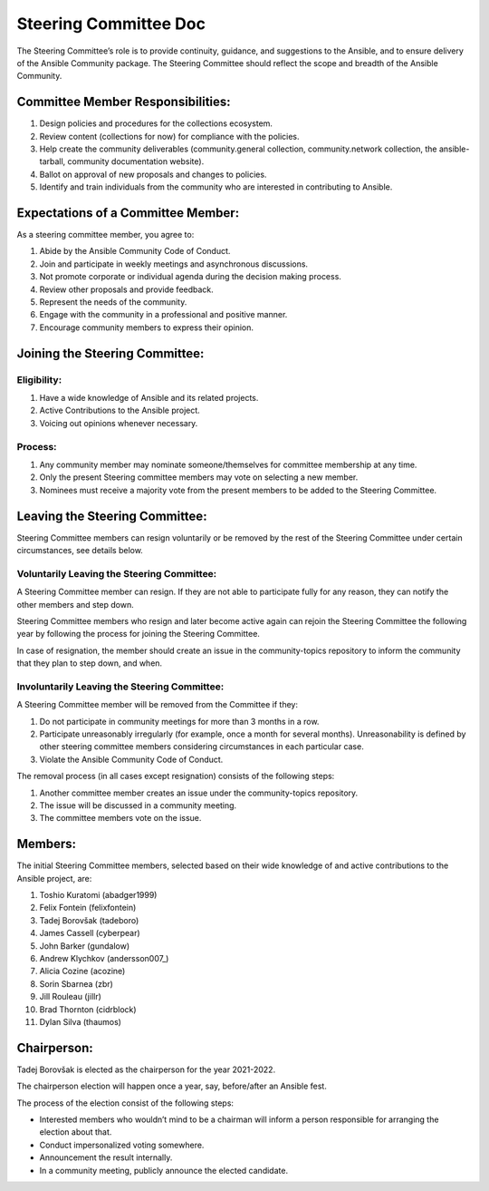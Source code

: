 ***********************
Steering Committee Doc
***********************

The Steering Committee’s role is to provide continuity, guidance, and
suggestions to the Ansible, and to ensure delivery of the Ansible
Community package. The Steering Committee should reflect the scope and
breadth of the Ansible Community.

Committee Member Responsibilities:
==================================

1. Design policies and procedures for the collections ecosystem.
2. Review content (collections for now) for compliance with the
   policies.
3. Help create the community deliverables (community.general collection,
   community.network collection, the ansible-tarball, community
   documentation website).
4. Ballot on approval of new proposals and changes to policies.
5. Identify and train individuals from the community who are interested
   in contributing to Ansible.

Expectations of a Committee Member:
===================================

As a steering committee member, you agree to:

1. Abide by the Ansible Community Code of Conduct.
2. Join and participate in weekly meetings and asynchronous discussions.
3. Not promote corporate or individual agenda during the decision making
   process.
4. Review other proposals and provide feedback.
5. Represent the needs of the community.
6. Engage with the community in a professional and positive manner.
7. Encourage community members to express their opinion.

Joining the Steering Committee:
===============================

Eligibility:
~~~~~~~~~~~~

1. Have a wide knowledge of Ansible and its related projects.
2. Active Contributions to the Ansible project.
3. Voicing out opinions whenever necessary.

Process:
~~~~~~~~

1. Any community member may nominate someone/themselves for committee
   membership at any time.
2. Only the present Steering committee members may vote on selecting a
   new member.
3. Nominees must receive a majority vote from the present members to be
   added to the Steering Committee.

Leaving the Steering Committee:
===============================

Steering Committee members can resign voluntarily or be removed by the
rest of the Steering Committee under certain circumstances, see details
below.

Voluntarily Leaving the Steering Committee:
~~~~~~~~~~~~~~~~~~~~~~~~~~~~~~~~~~~~~~~~~~~

A Steering Committee member can resign. If they are not able to
participate fully for any reason, they can notify the other members and
step down.

Steering Committee members who resign and later become active again can
rejoin the Steering Committee the following year by following the
process for joining the Steering Committee.

In case of resignation, the member should create an issue in the
community-topics repository to inform the community that they plan to
step down, and when.

Involuntarily Leaving the Steering Committee:
~~~~~~~~~~~~~~~~~~~~~~~~~~~~~~~~~~~~~~~~~~~~~

A Steering Committee member will be removed from the Committee if they:

1. Do not participate in community meetings for more than 3 months in a row.
2. Participate unreasonably irregularly (for example, once a month for several months). Unreasonability is defined by other steering committee members considering circumstances in each particular case.
3. Violate the Ansible Community Code of Conduct.

The removal process (in all cases except resignation) consists of the
following steps:

1. Another committee member creates an issue under the community-topics repository.
2. The issue will be discussed in a community meeting.
3. The committee members vote on the issue.

Members:
========

The initial Steering Committee members, selected based on their wide
knowledge of and active contributions to the Ansible project, are: 

1.  Toshio Kuratomi (abadger1999)
2.  Felix Fontein (felixfontein)
3.  Tadej Borovšak (tadeboro)
4.  James Cassell (cyberpear)
5.  John Barker (gundalow)
6.  Andrew Klychkov (andersson007_)
7.  Alicia Cozine (acozine)
8.  Sorin Sbarnea (zbr)
9.  Jill Rouleau (jillr)
10. Brad Thornton (cidrblock)
11. Dylan Silva (thaumos)

Chairperson:
============

Tadej Borovšak is elected as the chairperson for the year 2021-2022.

The chairperson election will happen once a year, say, before/after an
Ansible fest.

The process of the election consist of the following steps:

-  Interested members who wouldn’t mind to be a chairman will inform a
   person responsible for arranging the election about that.
-  Conduct impersonalized voting somewhere.
-  Announcement the result internally.
-  In a community meeting, publicly announce the elected candidate.
